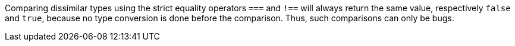 Comparing dissimilar types using the strict equality operators `+===+` and `+!==+` will always return the same value, respectively `+false+` and `+true+`, because no type conversion is done before the comparison. Thus, such comparisons can only be bugs.